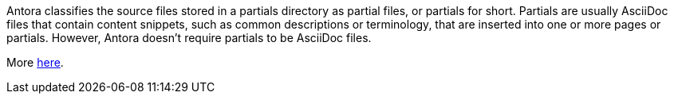 Antora classifies the source files stored in a partials directory as partial files, or partials for short. Partials are usually AsciiDoc files that contain content snippets, such as common descriptions or terminology, that are inserted into one or more pages or partials. However, Antora doesn’t require partials to be AsciiDoc files.

More link:https://docs.antora.org/antora/latest/partials-directory/[here].